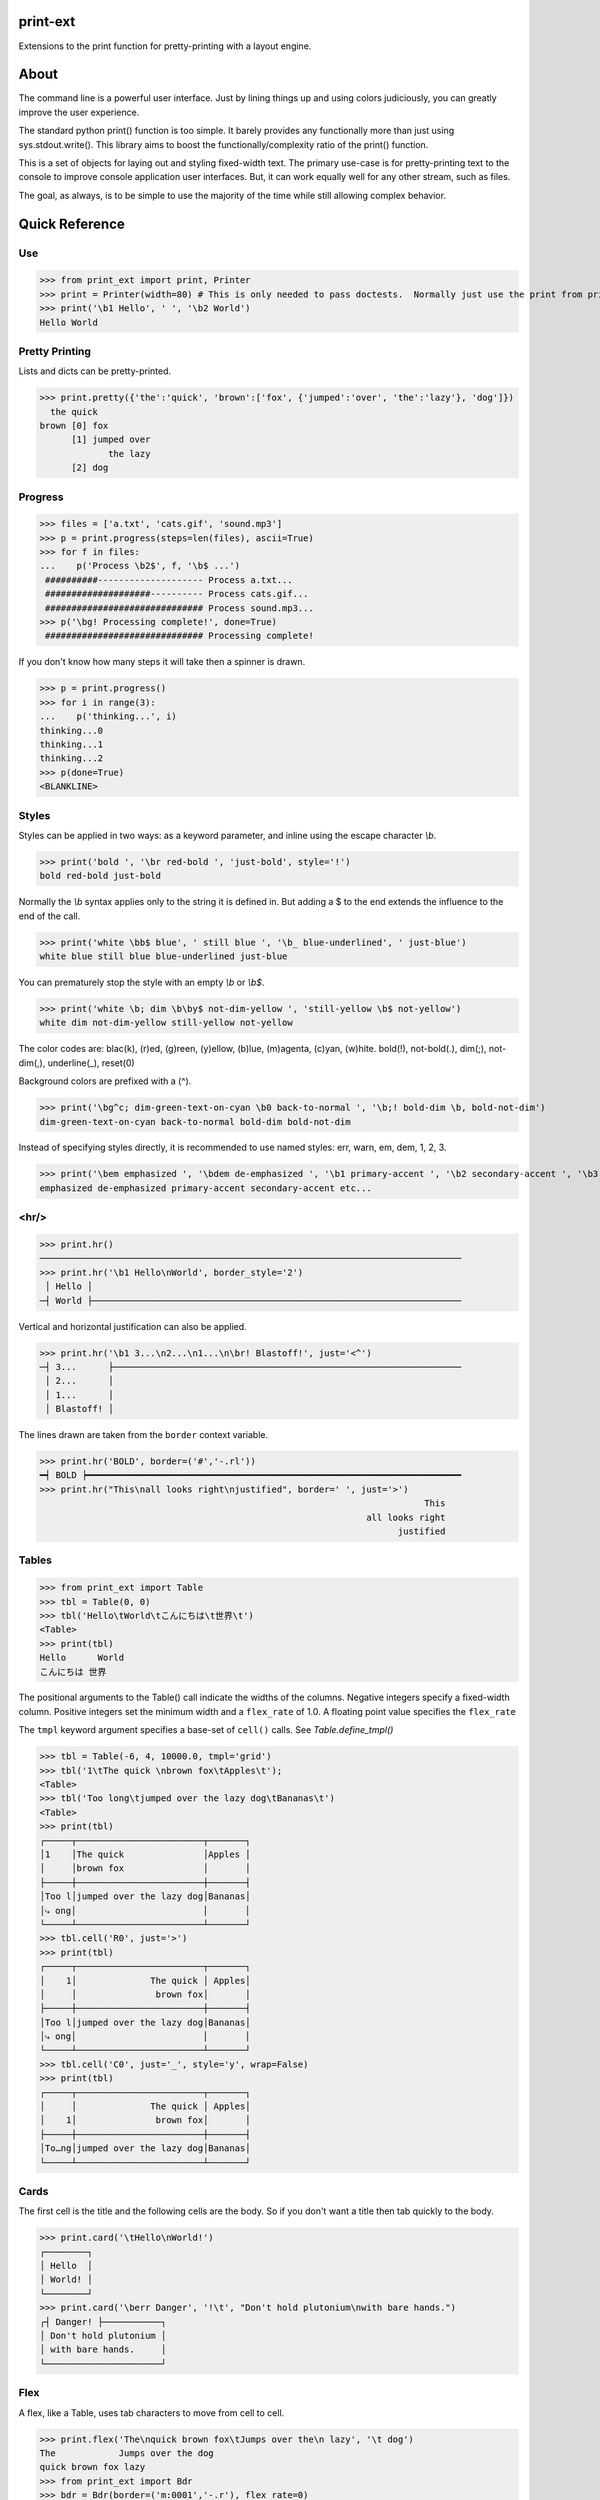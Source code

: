 print-ext
=========

Extensions to the print function for pretty-printing with a layout engine.


About
=====

The command line is a powerful user interface.  Just by lining things up and using colors judiciously, you can greatly improve the user experience.

The standard python print() function is too simple.  It barely provides any functionally more than just using sys.stdout.write().  This library aims to boost the functionally/complexity ratio of the print() function.

This is a set of objects for laying out and styling fixed-width text.  The primary use-case is for pretty-printing text to the console to improve console application user interfaces.  But, it can work equally well for any other stream, such as files.

The goal, as always, is to be simple to use the majority of the time while still allowing complex behavior.



Quick Reference
===============

Use
---

>>> from print_ext import print, Printer
>>> print = Printer(width=80) # This is only needed to pass doctests.  Normally just use the print from print_ext.
>>> print('\b1 Hello', ' ', '\b2 World')
Hello World



Pretty Printing
---------------

Lists and dicts can be pretty-printed.

>>> print.pretty({'the':'quick', 'brown':['fox', {'jumped':'over', 'the':'lazy'}, 'dog']})
  the quick
brown [0] fox
      [1] jumped over
             the lazy
      [2] dog


Progress
--------

>>> files = ['a.txt', 'cats.gif', 'sound.mp3']
>>> p = print.progress(steps=len(files), ascii=True)
>>> for f in files:
...    p('Process \b2$', f, '\b$ ...')
 ##########-------------------- Process a.txt...
 ####################---------- Process cats.gif...
 ############################## Process sound.mp3...
>>> p('\bg! Processing complete!', done=True)
 ############################## Processing complete! 

If you don't know how many steps it will take then a spinner is drawn.

>>> p = print.progress()
>>> for i in range(3):
...    p('thinking...', i)
thinking...0
thinking...1 
thinking...2 
>>> p(done=True)
<BLANKLINE>



Styles
------

Styles can be applied in two ways: as a keyword parameter, and inline using the escape character `\\b`.  

>>> print('bold ', '\br red-bold ', 'just-bold', style='!')
bold red-bold just-bold

Normally the `\\b` syntax applies only to the string it is defined in.  But adding a $ to the end extends
the influence to the end of the call.

>>> print('white \bb$ blue', ' still blue ', '\b_ blue-underlined', ' just-blue')
white blue still blue blue-underlined just-blue

You can prematurely stop the style with an empty `\\b` or `\\b$`.

>>> print('white \b; dim \b\by$ not-dim-yellow ', 'still-yellow \b$ not-yellow')
white dim not-dim-yellow still-yellow not-yellow

The color codes are: blac(k), (r)ed, (g)reen, (y)ellow, (b)lue, (m)agenta, (c)yan, (w)hite.  bold(!), not-bold(.), dim(;), not-dim(,), underline(_), reset(0)

Background colors are prefixed with a (^). 

>>> print('\bg^c; dim-green-text-on-cyan \b0 back-to-normal ', '\b;! bold-dim \b, bold-not-dim')
dim-green-text-on-cyan back-to-normal bold-dim bold-not-dim

Instead of specifying styles directly, it is recommended to use named styles: err, warn, em, dem, 1, 2, 3.

>>> print('\bem emphasized ', '\bdem de-emphasized ', '\b1 primary-accent ', '\b2 secondary-accent ', '\b3 etc...')
emphasized de-emphasized primary-accent secondary-accent etc...



<hr/>
-----

>>> print.hr()
────────────────────────────────────────────────────────────────────────────────
>>> print.hr('\b1 Hello\nWorld', border_style='2')
 │ Hello │
─┤ World ├──────────────────────────────────────────────────────────────────────

Vertical and horizontal justification can also be applied.

>>> print.hr('\b1 3...\n2...\n1...\n\br! Blastoff!', just='<^')
─┤ 3...      ├──────────────────────────────────────────────────────────────────
 │ 2...      │
 │ 1...      │
 │ Blastoff! │

The lines drawn are taken from the ``border`` context variable.

>>> print.hr('BOLD', border=('#','-.rl'))
━┥ BOLD ┝━━━━━━━━━━━━━━━━━━━━━━━━━━━━━━━━━━━━━━━━━━━━━━━━━━━━━━━━━━━━━━━━━━━━━━━
>>> print.hr("This\nall looks right\njustified", border=' ', just='>')
                                                                         This
                                                              all looks right
                                                                    justified


Tables
------

>>> from print_ext import Table
>>> tbl = Table(0, 0)
>>> tbl('Hello\tWorld\tこんにちは\t世界\t')
<Table>
>>> print(tbl)
Hello      World
こんにちは 世界

The positional arguments to the Table() call indicate the widths of the columns.  Negative integers specify a fixed-width column.  Positive integers set the minimum width and a ``flex_rate`` of 1.0.  A floating point value specifies the ``flex_rate``

The ``tmpl`` keyword argument specifies a base-set of ``cell()`` calls.  See `Table.define_tmpl()`

>>> tbl = Table(-6, 4, 10000.0, tmpl='grid')
>>> tbl('1\tThe quick \nbrown fox\tApples\t');
<Table>
>>> tbl('Too long\tjumped over the lazy dog\tBananas\t')
<Table>
>>> print(tbl)
┌─────┬────────────────────────┬───────┐
│1    │The quick               │Apples │
│     │brown fox               │       │
├─────┼────────────────────────┼───────┤
│Too l│jumped over the lazy dog│Bananas│
│⤷ ong│                        │       │
└─────┴────────────────────────┴───────┘
>>> tbl.cell('R0', just='>')
>>> print(tbl)
┌─────┬────────────────────────┬───────┐
│    1│              The quick │ Apples│
│     │               brown fox│       │
├─────┼────────────────────────┼───────┤
│Too l│jumped over the lazy dog│Bananas│
│⤷ ong│                        │       │
└─────┴────────────────────────┴───────┘
>>> tbl.cell('C0', just='_', style='y', wrap=False)
>>> print(tbl)
┌─────┬────────────────────────┬───────┐
│     │              The quick │ Apples│
│    1│               brown fox│       │
├─────┼────────────────────────┼───────┤
│To…ng│jumped over the lazy dog│Bananas│
└─────┴────────────────────────┴───────┘



Cards
-----

The first cell is the title and the following cells are the body.  So if you don't want a title then tab quickly to the body.

>>> print.card('\tHello\nWorld!')
┌────────┐
│ Hello  │
│ World! │
└────────┘
>>> print.card('\berr Danger', '!\t', "Don't hold plutonium\nwith bare hands.")
┌┤ Danger! ├───────────┐
│ Don't hold plutonium │
│ with bare hands.     │
└──────────────────────┘



Flex
----

A flex, like a Table, uses tab characters to move from cell to cell.

>>> print.flex('The\nquick brown fox\tJumps over the\n lazy', '\t dog')
The            Jumps over the dog
quick brown fox lazy
>>> from print_ext import Bdr
>>> bdr = Bdr(border=('m:0001','-.r'), flex_rate=0)
>>> print.flex(bdr('\berr Error: '), '\t', 'The quick brown\nfox jumped over\nthe lazy\ndog.')
Error: │The quick brown
       │fox jumped over
       │the lazy
       │dog.



Installation
============

.. code-block:: console
   
   $ pip install print-ext


.. image:: https://img.shields.io/pypi/v/print-ext.svg
   :target: https://pypi.org/project/print-ext


.. image:: https://img.shields.io/pypi/pyversions/print-ext.svg
   :target: https://pypi.org/project/print-ext



Design decisions
================

Mutable objects:
   It is nice to be able to call a widget multiple times ``tbl(...)`` to add more data.
   This causes some complications when you try to add some widget to multiple other widgets.

Process-global CVars:
   Context variables can be added to any widget even if it isn't aware of that CVar.
   If you write a custom widget that uses custom CVars then we need to be able to assign that variable on any widget.
   This means that there can't be any namespaces for the CVar names.
   If there is concern of name clashing then use prefix_based_namespacing.

Performance:
   This is designed for human consumption, so it is only fast enough that humans don't get impatient.
   It favors flexibility over performance.



Test
====

.. code-block:: console

   $ hatch shell
   $ pytest



License
=======

`print-ext` is distributed under the terms of the `MIT <https://spdx.org/licenses/MIT.html>`_ license.
